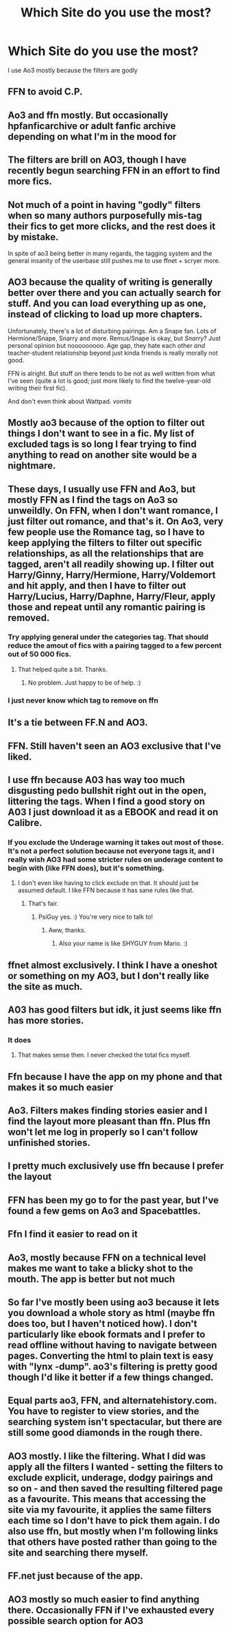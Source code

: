 #+TITLE: Which Site do you use the most?

* Which Site do you use the most?
:PROPERTIES:
:Author: CallMeSundown84
:Score: 16
:DateUnix: 1598818967.0
:DateShort: 2020-Aug-31
:FlairText: Discussion
:END:
I use Ao3 mostly because the filters are godly


** FFN to avoid C.P.
:PROPERTIES:
:Score: 19
:DateUnix: 1598819081.0
:DateShort: 2020-Aug-31
:END:


** Ao3 and ffn mostly. But occasionally hpfanficarchive or adult fanfic archive depending on what I'm in the mood for
:PROPERTIES:
:Author: Aniki356
:Score: 7
:DateUnix: 1598819108.0
:DateShort: 2020-Aug-31
:END:


** The filters are brill on AO3, though I have recently begun searching FFN in an effort to find more fics.
:PROPERTIES:
:Author: CyberWolfWrites
:Score: 5
:DateUnix: 1598821811.0
:DateShort: 2020-Aug-31
:END:


** Not much of a point in having "godly" filters when so many authors purposefully mis-tag their fics to get more clicks, and the rest does it by mistake.

In spite of ao3 being better in many regards, the tagging system and the general insanity of the userbase still pushes me to use ffnet + scryer more.
:PROPERTIES:
:Author: Aet2991
:Score: 9
:DateUnix: 1598831079.0
:DateShort: 2020-Aug-31
:END:


** AO3 because the quality of writing is generally better over there and you can actually search for stuff. And you can load everything up as one, instead of clicking to load up more chapters.

Unfortunately, there's a lot of disturbing pairings. Am a Snape fan. Lots of Hermione/Snape, Snarry and more. Remus/Snape is okay, but /Snarry/? Just personal opinion but nooooooooo. Age gap, they hate each other /and/ teacher-student relationship beyond just kinda friends is really morally not good.

FFN is alright. But stuff on there tends to be not as well written from what I've seen (quite a lot is good; just more likely to find the twelve-year-old writing their first fic).

And don't even think about Wattpad. /vomits/
:PROPERTIES:
:Author: DepressedGayToilet
:Score: 9
:DateUnix: 1598838141.0
:DateShort: 2020-Aug-31
:END:


** Mostly ao3 because of the option to filter out things I don't want to see in a fic. My list of excluded tags is so long I fear trying to find anything to read on another site would be a nightmare.
:PROPERTIES:
:Author: Keira901
:Score: 5
:DateUnix: 1598845828.0
:DateShort: 2020-Aug-31
:END:


** These days, I usually use FFN and Ao3, but mostly FFN as I find the tags on Ao3 so unweildly. On FFN, when I don't want romance, I just filter out romance, and that's it. On Ao3, very few people use the Romance tag, so I have to keep applying the filters to filter out specific relationships, as all the relationships that are tagged, aren't all readily showing up. I filter out Harry/Ginny, Harry/Hermione, Harry/Voldemort and hit apply, and then I have to filter out Harry/Lucius, Harry/Daphne, Harry/Fleur, apply those and repeat until any romantic pairing is removed.
:PROPERTIES:
:Author: Total2Blue
:Score: 3
:DateUnix: 1598867018.0
:DateShort: 2020-Aug-31
:END:

*** Try applying general under the categories tag. That should reduce the amout of fics with a pairing tagged to a few percent out of 50 000 fics.
:PROPERTIES:
:Author: creation-of-cookies
:Score: 3
:DateUnix: 1598871032.0
:DateShort: 2020-Aug-31
:END:

**** That helped quite a bit. Thanks.
:PROPERTIES:
:Author: Total2Blue
:Score: 1
:DateUnix: 1599285385.0
:DateShort: 2020-Sep-05
:END:

***** No problem. Just happy to be of help. :)
:PROPERTIES:
:Author: creation-of-cookies
:Score: 2
:DateUnix: 1599386072.0
:DateShort: 2020-Sep-06
:END:


*** I just never know which tag to remove on ffn
:PROPERTIES:
:Author: CallMeSundown84
:Score: 1
:DateUnix: 1598870240.0
:DateShort: 2020-Aug-31
:END:


** It's a tie between FF.N and AO3.
:PROPERTIES:
:Author: Glitched-Quill
:Score: 3
:DateUnix: 1598829406.0
:DateShort: 2020-Aug-31
:END:


** FFN. Still haven't seen an AO3 exclusive that I've liked.
:PROPERTIES:
:Author: Lord_Anarchy
:Score: 6
:DateUnix: 1598824155.0
:DateShort: 2020-Aug-31
:END:


** I use ffn because A03 has way too much disgusting pedo bullshit right out in the open, littering the tags. When I find a good story on A03 I just download it as a EBOOK and read it on Calibre.
:PROPERTIES:
:Score: 5
:DateUnix: 1598824121.0
:DateShort: 2020-Aug-31
:END:

*** If you exclude the Underage warning it takes out most of those. It's not a perfect solution because not everyone tags it, and I really wish AO3 had some stricter rules on underage content to begin with (like FFN does), but it's something.
:PROPERTIES:
:Author: PsiGuy60
:Score: 6
:DateUnix: 1598864145.0
:DateShort: 2020-Aug-31
:END:

**** I don't even like having to click exclude on that. It should just be assumed default. I like FFN because it has sane rules like that.
:PROPERTIES:
:Score: 2
:DateUnix: 1598864370.0
:DateShort: 2020-Aug-31
:END:

***** That's fair.
:PROPERTIES:
:Author: PsiGuy60
:Score: 2
:DateUnix: 1598864462.0
:DateShort: 2020-Aug-31
:END:

****** PsiGuy yes. :) You're very nice to talk to!
:PROPERTIES:
:Score: 2
:DateUnix: 1598867493.0
:DateShort: 2020-Aug-31
:END:

******* Aww, thanks.
:PROPERTIES:
:Author: PsiGuy60
:Score: 1
:DateUnix: 1598867705.0
:DateShort: 2020-Aug-31
:END:

******** Also your name is like SHYGUY from Mario. :)
:PROPERTIES:
:Score: 2
:DateUnix: 1598868258.0
:DateShort: 2020-Aug-31
:END:


** ffnet almost exclusively. I think I have a oneshot or something on my AO3, but I don't really like the site as much.
:PROPERTIES:
:Author: Asviloka
:Score: 2
:DateUnix: 1598827357.0
:DateShort: 2020-Aug-31
:END:


** A03 has good filters but idk, it just seems like ffn has more stories.
:PROPERTIES:
:Author: brassbirch
:Score: 2
:DateUnix: 1598833239.0
:DateShort: 2020-Aug-31
:END:

*** It does
:PROPERTIES:
:Author: CallMeSundown84
:Score: 1
:DateUnix: 1598835169.0
:DateShort: 2020-Aug-31
:END:

**** That makes sense then. I never checked the total fics myself.
:PROPERTIES:
:Author: brassbirch
:Score: 1
:DateUnix: 1598835292.0
:DateShort: 2020-Aug-31
:END:


** Ffn because I have the app on my phone and that makes it so much easier
:PROPERTIES:
:Author: Muffin-Dangerous
:Score: 2
:DateUnix: 1598851925.0
:DateShort: 2020-Aug-31
:END:


** Ao3. Filters makes finding stories easier and I find the layout more pleasant than ffn. Plus ffn won't let me log in properly so I can't follow unfinished stories.
:PROPERTIES:
:Author: creation-of-cookies
:Score: 2
:DateUnix: 1598870744.0
:DateShort: 2020-Aug-31
:END:


** I pretty much exclusively use ffn because I prefer the layout
:PROPERTIES:
:Author: natus92
:Score: 3
:DateUnix: 1598820190.0
:DateShort: 2020-Aug-31
:END:


** FFN has been my go to for the past year, but I've found a few gems on Ao3 and Spacebattles.
:PROPERTIES:
:Author: BionicleKid
:Score: 3
:DateUnix: 1598821894.0
:DateShort: 2020-Aug-31
:END:


** Ffn I find it easier to read on it
:PROPERTIES:
:Author: MrMagmaplayz
:Score: 3
:DateUnix: 1598819989.0
:DateShort: 2020-Aug-31
:END:


** Ao3, mostly because FFN on a technical level makes me want to take a blicky shot to the mouth. The app is better but not much
:PROPERTIES:
:Author: The_BadJuju
:Score: 1
:DateUnix: 1598841526.0
:DateShort: 2020-Aug-31
:END:


** So far I've mostly been using ao3 because it lets you download a whole story as html (maybe ffn does too, but I haven't noticed how). I don't particularly like ebook formats and I prefer to read offline without having to navigate between pages. Converting the html to plain text is easy with "lynx -dump". ao3's filtering is pretty good though I'd like it better if a few things changed.
:PROPERTIES:
:Author: gwa_is_amazing
:Score: 1
:DateUnix: 1598860603.0
:DateShort: 2020-Aug-31
:END:


** Equal parts ao3, FFN, and alternatehistory.com. You have to register to view stories, and the searching system isn't spectacular, but there are still some good diamonds in the rough there.
:PROPERTIES:
:Score: 1
:DateUnix: 1598894311.0
:DateShort: 2020-Aug-31
:END:


** AO3 mostly. I like the filtering. What I did was apply all the filters I wanted - setting the filters to exclude explicit, underage, dodgy pairings and so on - and then saved the resulting filtered page as a favourite. This means that accessing the site via my favourite, it applies the same filters each time so I don't have to pick them again. I do also use ffn, but mostly when I'm following links that others have posted rather than going to the site and searching there myself.
:PROPERTIES:
:Author: snuffly22
:Score: 1
:DateUnix: 1598897141.0
:DateShort: 2020-Aug-31
:END:


** FF.net just because of the app.
:PROPERTIES:
:Author: KickMyName
:Score: 1
:DateUnix: 1598943650.0
:DateShort: 2020-Sep-01
:END:


** AO3 mostly so much easier to find anything there. Occasionally FFN if I've exhausted every possible search option for AO3
:PROPERTIES:
:Author: DarkLordRowan
:Score: 1
:DateUnix: 1598826161.0
:DateShort: 2020-Aug-31
:END:
